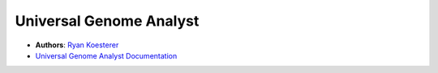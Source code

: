 Universal Genome Analyst
========================
  
- **Authors**: `Ryan Koesterer`_
- `Universal Genome Analyst Documentation`_

.. _`Ryan Koesterer`: koesterr@bu.edu
.. _`Universal Genome Analyst Documentation`: http://rmkoesterer.github.io/uga-doc/
